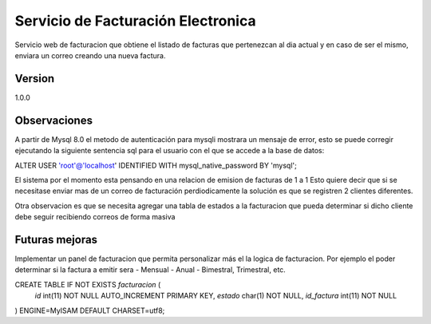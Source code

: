 ######################################
Servicio de Facturación Electronica
######################################

Servicio web de facturacion que obtiene el listado de facturas que pertenezcan
al dia actual y en caso de ser el mismo, enviara un correo creando una nueva factura.

*********
Version
*********
1.0.0


**************
Observaciones
**************

A partir de Mysql 8.0 el metodo de autenticación para mysqli mostrara un mensaje de error, esto se puede corregir ejecutando la siguiente sentencia sql para el usuario con el que se accede a la base de datos:

ALTER USER 'root'@'localhost' IDENTIFIED WITH mysql_native_password BY 'mysql';

El sistema por el momento esta pensando en una relacion de emision de facturas de 1 a 1
Esto quiere decir que si se necesitase enviar mas de un correo de facturación perdiodicamente la solución es que se registren 2 clientes diferentes.

Otra observacion es que se necesita agregar una tabla de estados a la facturacion que pueda determinar si dicho cliente
debe seguir recibiendo correos de forma masiva

****************
Futuras mejoras
****************
Implementar un panel de facturacion que permita personalizar más el la logica de facturacion.
Por ejemplo el poder determinar si la factura a emitir sera 
- Mensual
- Anual
- Bimestral, Trimestral, etc.

CREATE TABLE IF NOT EXISTS `facturacion` (
   `id` int(11) NOT NULL AUTO_INCREMENT PRIMARY KEY,
   `estado` char(1) NOT NULL,
   `id_factura` int(11) NOT NULL
) ENGINE=MyISAM DEFAULT CHARSET=utf8;
